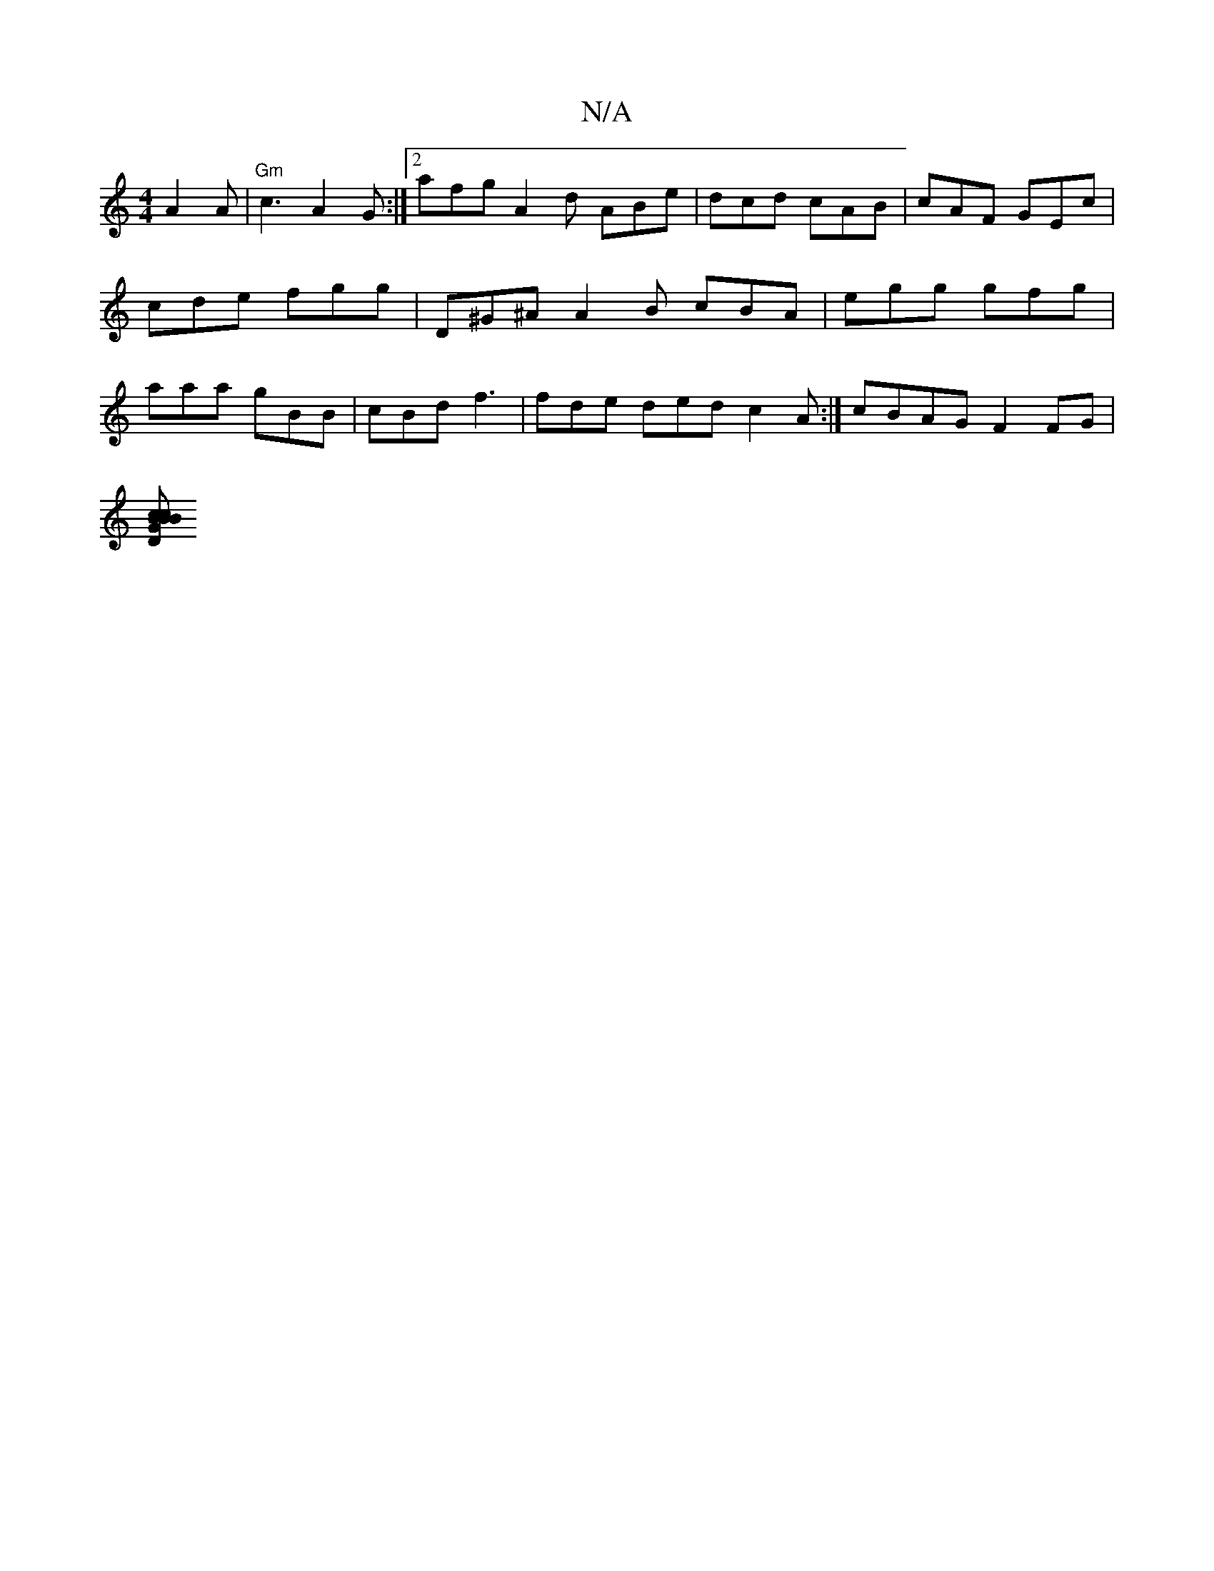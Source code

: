X:1
T:N/A
M:4/4
R:N/A
K:Cmajor
 A2A | "Gm"c3 A2G:|2 afg A2d ABe|dcd cAB|cAF GEc|cde fgg | D^G^A A2B cBA|egg gfg|aaa gBB|cBd f3 | fde ded c2A :| cBAG F2FG |
[DGBB cBc | Add edc edB | cBc GAB cdf g |]

fdBd Bdz:|
|:B2A D2 || 
e3c A4: